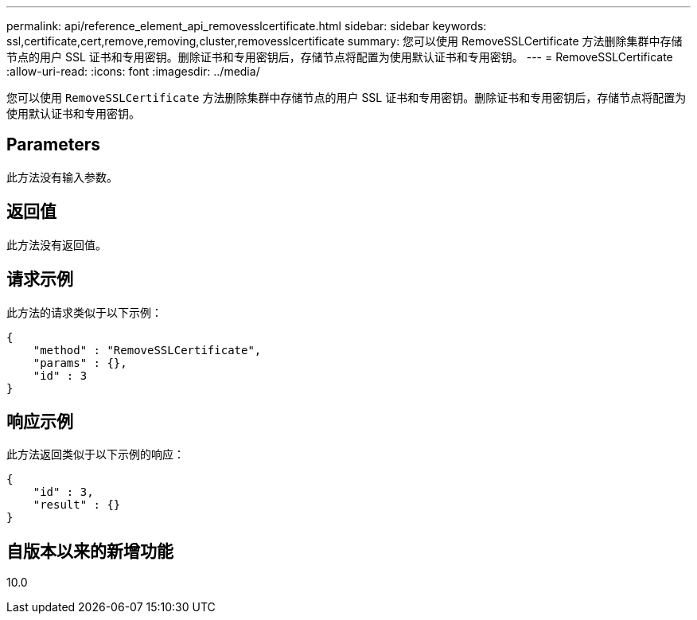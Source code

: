 ---
permalink: api/reference_element_api_removesslcertificate.html 
sidebar: sidebar 
keywords: ssl,certificate,cert,remove,removing,cluster,removesslcertificate 
summary: 您可以使用 RemoveSSLCertificate 方法删除集群中存储节点的用户 SSL 证书和专用密钥。删除证书和专用密钥后，存储节点将配置为使用默认证书和专用密钥。 
---
= RemoveSSLCertificate
:allow-uri-read: 
:icons: font
:imagesdir: ../media/


[role="lead"]
您可以使用 `RemoveSSLCertificate` 方法删除集群中存储节点的用户 SSL 证书和专用密钥。删除证书和专用密钥后，存储节点将配置为使用默认证书和专用密钥。



== Parameters

此方法没有输入参数。



== 返回值

此方法没有返回值。



== 请求示例

此方法的请求类似于以下示例：

[listing]
----
{
    "method" : "RemoveSSLCertificate",
    "params" : {},
    "id" : 3
}
----


== 响应示例

此方法返回类似于以下示例的响应：

[listing]
----
{
    "id" : 3,
    "result" : {}
}
----


== 自版本以来的新增功能

10.0
